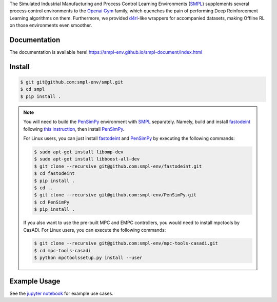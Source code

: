 .. _SMPL: https://github.com/smpl-env/smpl

.. _Openai Gym: https://gym.openai.com/

.. _d4rl: https://github.com/rail-berkeley/d4rl.git

.. _PenSimPy: https://github.com/smpl-env/PenSimPy.git

.. _fastodeint: https://github.com/smpl-env/fastodeint.git

The Simulated Industrial Manufacturing and Process Control Learning Environments (`SMPL`_) supplements several process control environments to the `Openai Gym`_ family, which quenches the pain of performing Deep Reinforcement Learning algorithms on them. Furthermore, we provided `d4rl`_-like wrappers for accompanied datasets, making Offline RL on those environments even smoother.

Documentation
-------------

The documentation is available here! `https://smpl-env.github.io/smpl-document/index.html <https://smpl-env.github.io/smpl-document/index.html>`_

Install
-------
.. code-block::

    $ git git@github.com:smpl-env/smpl.git
    $ cd smpl
    $ pip install .

.. note::
    You will need to build the `PenSimPy`_ environment with `SMPL`_ separately. Namely, build and install `fastodeint`_ following `this instruction <https://github.com/smpl-env/fastodeint/blob/master/README.md>`_, then install `PenSimPy`_.

    For Linux users, you can just install `fastodeint`_ and `PenSimPy`_ by executing the following commands:

    .. code-block::

        $ sudo apt-get install libomp-dev
        $ sudo apt-get install libboost-all-dev
        $ git clone --recursive git@github.com:smpl-env/fastodeint.git
        $ cd fastodeint
        $ pip install .
        $ cd ..
        $ git clone --recursive git@github.com:smpl-env/PenSimPy.git
        $ cd PenSimPy
        $ pip install .

    If you also want to use the pre-built MPC and EMPC controllers, you would need to install mpctools by CasADi. For Linux users, you can execute the following commands:

    .. code-block::

        $ git clone --recursive git@github.com:smpl-env/mpc-tools-casadi.git
        $ cd mpc-tools-casadi
        $ python mpctoolssetup.py install --user


Example Usage
-------------

See the `jupyter notebook <https://github.com/smpl-env/smpl/blob/main/examples.ipynb>`_ for example use cases.
